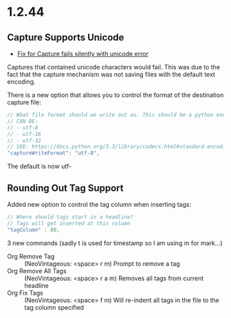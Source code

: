 * 1.2.44
** Capture Supports Unicode
	- [[https://github.com/ihdavids/orgextended/issues/57][Fix for Capture fails silently with unicode error]] 

	Captures that contained unicode characters would fail. This was
	due to the fact that the capture mechanism was not saving files with the default text encoding.

	There is a new option that allows you to control the format of the destination capture file:
	#+BEGIN_SRC js
    // What file format should we write out as. This should be a python encoding value
    // CAN BE:
    // - utf-8
    // - utf-16
    // - utf-32
    // SEE: https://docs.python.org/3.3/library/codecs.html#standard-encodings
    "captureWriteFormat": "utf-8",
	#+END_SRC

	The default is now utf-


** Rounding Out Tag Support
   Added new option to control the tag column when inserting tags:

   #+BEGIN_SRC js
    // Where should tags start in a headline?
    // Tags will get inserted at this column
    "tagColumn" : 80,
   #+END_SRC

   3 new commands (sadly t is used for timestamp so I am using m for mark...)
   - Org Remove Tag      ::   (NeoVintageous: <space> r m)     Prompt to remove a tag
   - Org Remove All Tags ::   (NeoVintageous: <space> r a m)   Removes all tags from current headline
   - Org Fix Tags        ::   (NeoVintageous: <space> f m)     Will re-indent all tags in the file to the tag column specified



